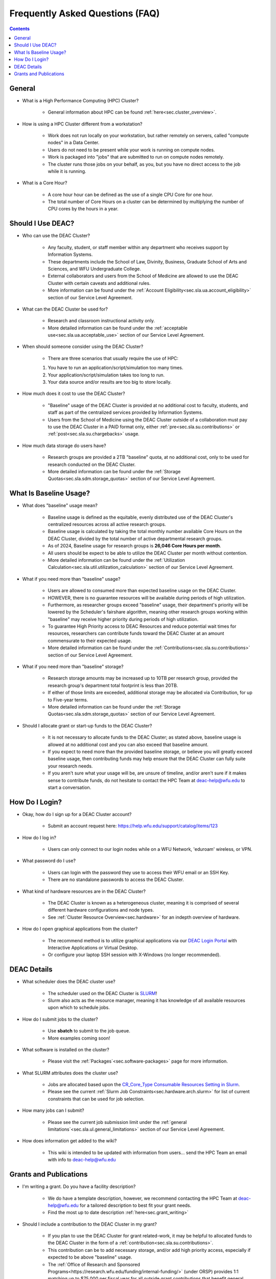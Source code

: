 .. _sec.faq:

################################
Frequently Asked Questions (FAQ)
################################
.. contents::
   :depth: 3
..

.. #############################################################################
.. #############################################################################
.. #############################################################################
.. #############################################################################

.. _sec.faq.general:

*******
General
*******

* What is a High Performance Computing (HPC) Cluster?

	* General information about HPC can be found :ref:`here<sec.cluster_overview>`.

* How is using a HPC Cluster different from a workstation?

	* Work does not run locally on your workstation, but rather remotely on servers, called "compute nodes" in a Data Center.
	* Users do not need to be present while your work is running on compute nodes.
	* Work is packaged into "jobs" that are submitted to run on compute nodes remotely.
	* The cluster runs those jobs on your behalf, as you, but you have no direct access to the job while it is running.

* What is a Core Hour?

	* A core hour hour can be defined as the use of a single CPU Core for one hour.
	* The total number of Core Hours on a cluster can be determined by multiplying the number of CPU cores by the hours in a year.


.. _sec.faq.new_users:

******************
Should I Use DEAC?
******************

* Who can use the DEAC Cluster?

	* Any faculty, student, or staff member within any department who receives support by Information Systems.
	* These departments include the School of Law, Divinity, Business, Graduate School of Arts and Sciences, and WFU Undergraduate College.
	* External collaborators and users from the School of Medicine are allowed to use the DEAC Cluster with certain caveats and additional rules.
	* More information can be found under the :ref:`Account Eligibility<sec.sla.ua.account_eligibility>` section of our Service Level Agreement.

* What can the DEAC Cluster be used for?

	* Research and classroom instructional activity only.
	* More detailed information can be found under the :ref:`acceptable use<sec.sla.ua.acceptable_use>` section of our Service Level Agreement.

* When should someone consider using the DEAC Cluster?

	* There are three scenarios that usually require the use of HPC:
	#. You have to run an application/script/simulation too many times.
	#. Your application/script/simulation takes too long to run.
	#. Your data source and/or results are too big to store locally.

* How much does it cost to use the DEAC Cluster?

	* "Baseline" usage of the DEAC Cluster is provided at no additional cost to faculty, students, and staff as part of the centralized services provided by Information Systems.
	* Users from the School of Medicine using the DEAC Cluster outside of a collaboration must pay to use the DEAC Cluster in a PAID format only, either :ref:`pre<sec.sla.su.contributions>` or :ref:`post<sec.sla.su.chargebacks>` usage.

* How much data storage do users have?

	* Research groups are provided a 2TB "baseline" quota, at no additional cost, only to be used for research conducted on the DEAC Cluster.
	* More detailed information can be found under the :ref:`Storage Quotas<sec.sla.sdm.storage_quotas>` section of our Service Level Agreement.


***********************
What Is Baseline Usage?
***********************

* What does "baseline" usage mean?

	* Baseline usage is defined as the equitable, evenly distributed use of the DEAC Cluster's centralized resources across all active research groups.
        * Baseline usage is calculated by taking the total monthly number available Core Hours on the DEAC Cluster, divided by the total number of active departmental research groups.
	* As of 2024, Baseline usage for research groups is **26,046 Core Hours per month**.
        * All users should be expect to be able to utilize the DEAC Cluster per month without contention.
	* More detailed information can be found under the :ref:`Utilization Calculation<sec.sla.util.utilization_calculation>` section of our Service Level Agreement.

* What if you need more than "baseline" usage?

	* Users are allowed to consumed more than expected baseline usage on the DEAC Cluster.
	* HOWEVER, there is no guarantee resources will be available during periods of high utilization.
	* Furthermore, as researcher groups exceed "baseline" usage, their department's priority will be lowered by the Scheduler's fairshare algorithm, meaning other research groups working within "baseline" may receive higher priority during periods of high utilization.
	* To guarantee High Priority access to DEAC Resources and reduce potential wait times for resources, researchers can contribute funds toward the DEAC Cluster at an amount commensurate to their expected usage.
	* More detailed information can be found under the :ref:`Contributions<sec.sla.su.contributions>` section of our Service Level Agreement.

* What if you need more than "baseline" storage?

	* Research storage amounts may be increased up to 10TB per research group, provided the research group's department total footprint is less than 20TB.
	* If either of those limits are exceeded, additional storage may be allocated via Contribution, for up to Five-year terms.
	* More detailed information can be found under the :ref:`Storage Quotas<sec.sla.sdm.storage_quotas>` section of our Service Level Agreement.

* Should I allocate grant or start-up funds to the DEAC Cluster?

	* It is not necessary to allocate funds to the DEAC Cluster; as stated above, baseline usage is allowed at no additional cost and you can also exceed that baseline amount.
	* If you expect to need more than the provided baseline storage, or believe you will greatly exceed baseline usage, then contributing funds may help ensure that the DEAC Cluster can fully suite your research needs.
	* If you aren't sure what your usage will be, are unsure of timeline, and/or aren't sure if it makes sense to contribute funds, do not hesitate to contact the HPC Team at deac-help@wfu.edu to start a conversation.



***************
How Do I Login?
***************

* Okay, how do I sign up for a DEAC Cluster account?

	* Submit an account request here: https://help.wfu.edu/support/catalog/items/123

* How do I log in?

	* Users can only connect to our login nodes while on a WFU Network, 'eduroam' wireless, or VPN.

* What password do I use?

	* Users can login with the password they use to access their WFU email or an SSH Key.
	* There are no standalone passwords to access the DEAC Cluster.

* What kind of hardware resources are in the DEAC Cluster?

	* The DEAC Cluster is known as a heterogeneous cluster, meaning it is comprised of several different hardware configurations and node types.
	* See :ref:`Cluster Resource Overview<sec.hardware>` for an indepth overview of hardware.

* How do I open graphical applications from the cluster?

	* The recommend method is to utilize graphical applications via our `DEAC Login Portal <https://login.deac.wfu.edu>`_ with Interactive Applications or Virtual Desktop.
	* Or configure your laptop SSH session with X-Windows (no longer recommended).



.. _sec.faq.using:

************
DEAC Details
************

* What scheduler does the DEAC cluster use?

	* The scheduler used on the DEAC Cluster is `SLURM <https://slurm.schedmd.com/>`_!
	* Slurm also acts as the resource manager, meaning it has knowledge of all available resources upon which to schedule jobs.

* How do I submit jobs to the cluster?

	* Use **sbatch** to submit to the job queue. 
	* More examples coming soon!

* What software is installed on the cluster?

	* Please visit the :ref:`Packages`<sec.software-packages>` page for more information.

* What SLURM attributes does the cluster use?

	* Jobs are allocated based upon the `CR_Core_Type Consumable Resources Setting in Slurm <https://slurm.schedmd.com/slurm.conf.html#OPT_CR_Core_Memory>`_.
	* Please see the current :ref:`Slurm Job Constraints<sec.hardware.arch.slurm>` for list of current constraints that can be used for job selection.

* How many jobs can I submit?

	* Please see the current job submission limit under the :ref:`general limitations`<sec.sla.ul.general_limitations>` section of our Service Level Agreement.

* How does information get added to the wiki?

	* This wiki is intended to be updated with information from users... send the HPC Team an email with info to deac-help@wfu.edu


.. _sec.faq.grants:

***********************
Grants and Publications
***********************

* I'm writing a grant. Do you have a facility description?

	* We do have a template description, however, we recommend contacting the HPC Team at deac-help@wfu.edu for a tailored description to best fit your grant needs.
	* Find the most up to date description :ref:`here<sec.grant_writing>`

* Should I include a contribution to the DEAC Cluster in my grant?

	* If you plan to use the DEAC Cluster for grant related-work, it may be helpful to allocated funds to the DEAC Cluster in the form of a :ref:`contribution<sec.sla.su.contributions>`.
	* This contribution can be to add necessary storage, and/or add high priority access, especially if expected to be above "baseline" usage.
	* The :ref:`Office of Research and Sponsored Programs<https://research.wfu.edu/funding/internal-funding/>` (under ORSP) provides 1:1 matching up to $75,000 per fiscal year for all outside grant contributions that benefit general DEAC Cluster usage.

* I'm writing a paper using data from the cluster. Are there any special acknowledgements that are required?

	* Yes. Users *must* :ref:`acknowledge the DEAC Cluster<sec.acknowledging>` for any finds contributing toward publications, journal articles, etc.

* My paper has been accepted for publication. Is there anything else I need to do?

	* Yes. Once your publication has been accepted, please send us the DOI and other relevant information to deac-help@wfu.edu.

